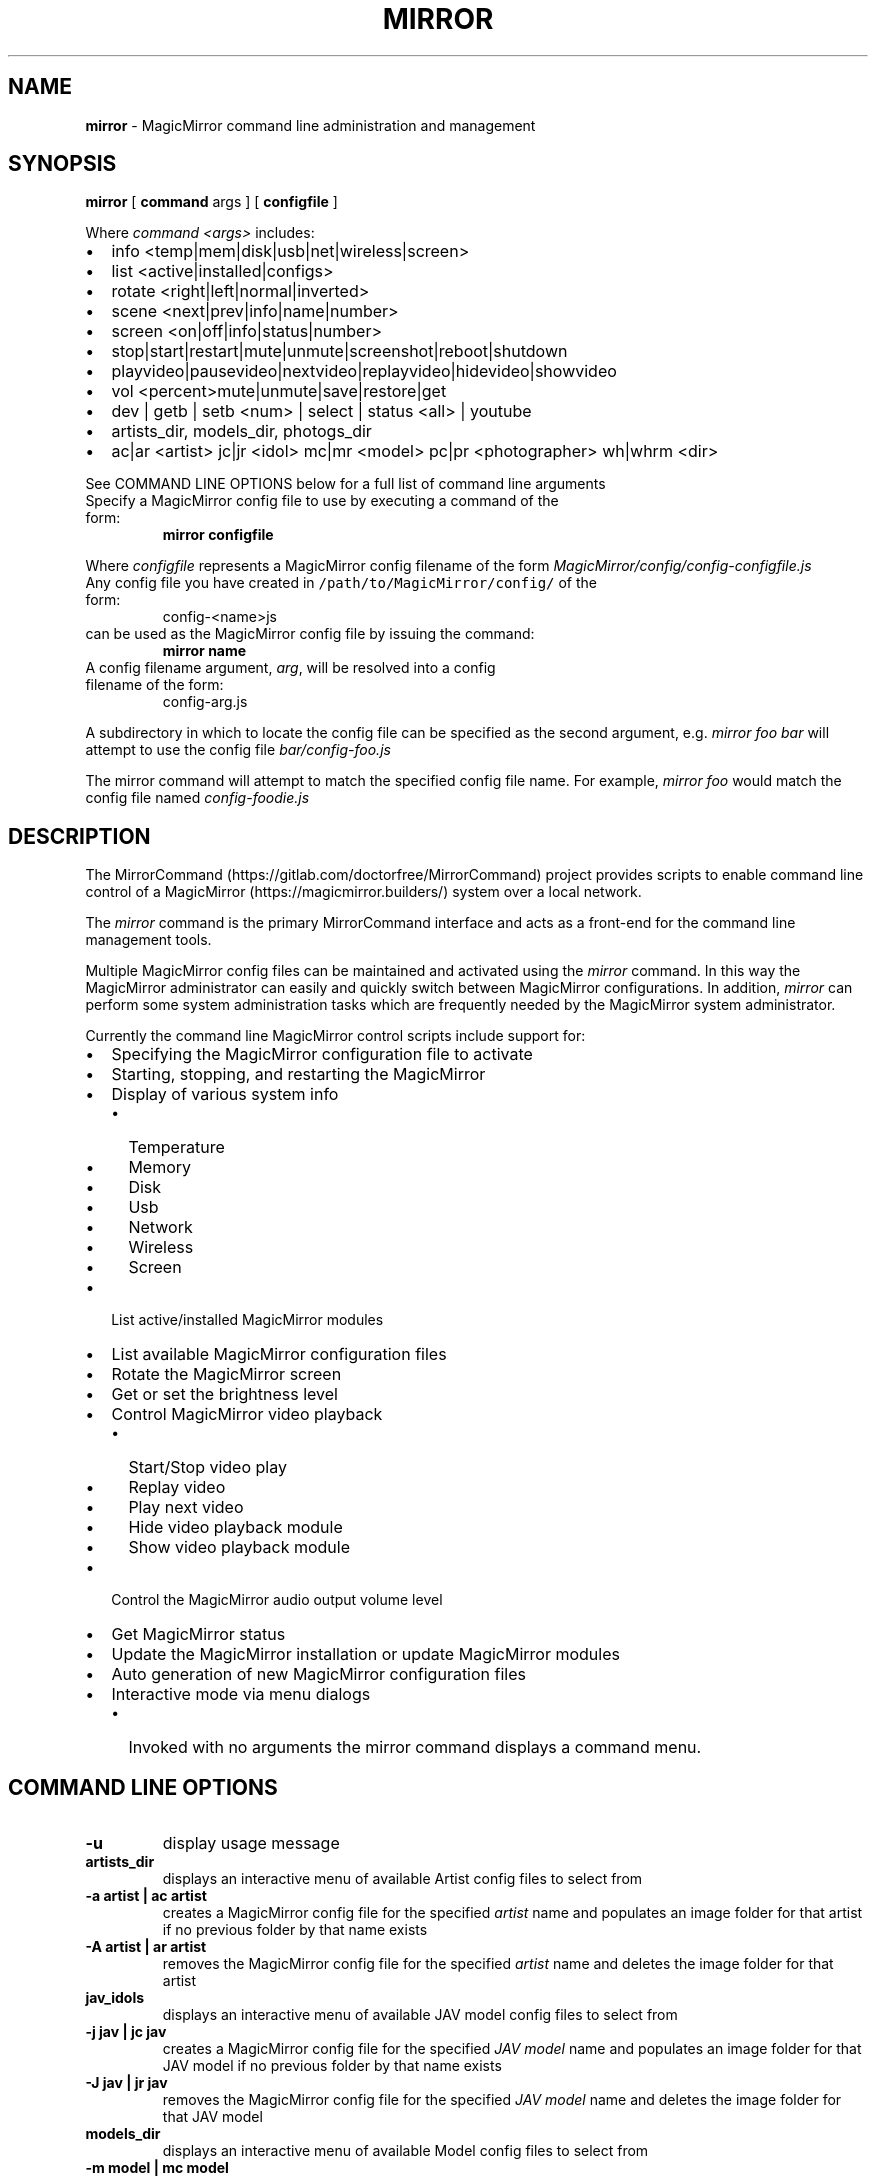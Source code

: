.\" Automatically generated by Pandoc 2.17.1.1
.\"
.\" Define V font for inline verbatim, using C font in formats
.\" that render this, and otherwise B font.
.ie "\f[CB]x\f[]"x" \{\
. ftr V B
. ftr VI BI
. ftr VB B
. ftr VBI BI
.\}
.el \{\
. ftr V CR
. ftr VI CI
. ftr VB CB
. ftr VBI CBI
.\}
.TH "MIRROR" "1" "December 06, 2021" "mirror 2.7" "User Manual"
.hy
.SH NAME
.PP
\f[B]mirror\f[R] - MagicMirror command line administration and
management
.SH SYNOPSIS
.PP
\f[B]mirror\f[R] [ \f[B]command\f[R] args ] [ \f[B]configfile\f[R] ]
.PP
Where \f[I]command <args>\f[R] includes:
.IP \[bu] 2
info <temp|mem|disk|usb|net|wireless|screen>
.IP \[bu] 2
list <active|installed|configs>
.IP \[bu] 2
rotate <right|left|normal|inverted>
.IP \[bu] 2
scene <next|prev|info|name|number>
.IP \[bu] 2
screen <on|off|info|status|number>
.IP \[bu] 2
stop|start|restart|mute|unmute|screenshot|reboot|shutdown
.IP \[bu] 2
playvideo|pausevideo|nextvideo|replayvideo|hidevideo|showvideo
.IP \[bu] 2
vol <percent>mute|unmute|save|restore|get
.IP \[bu] 2
dev | getb | setb <num> | select | status <all> | youtube
.IP \[bu] 2
artists_dir, models_dir, photogs_dir
.IP \[bu] 2
ac|ar <artist> jc|jr <idol> mc|mr <model> pc|pr <photographer> wh|whrm
<dir>
.PP
See COMMAND LINE OPTIONS below for a full list of command line arguments
.TP
Specify a MagicMirror config file to use by executing a command of the form:
\f[B]mirror configfile\f[R]
.PP
Where \f[I]configfile\f[R] represents a MagicMirror config filename of
the form \f[I]MagicMirror/config/config-configfile.js\f[R]
.TP
Any config file you have created in \f[V]/path/to/MagicMirror/config/\f[R] of the form:
config-<name>js
.TP
can be used as the MagicMirror config file by issuing the command:
\f[B]mirror name\f[R]
.TP
A config filename argument, \f[I]arg\f[R], will be resolved into a config filename of the form:
config-arg.js
.PP
A subdirectory in which to locate the config file can be specified as
the second argument, e.g.
\f[I]mirror foo bar\f[R] will attempt to use the config file
\f[I]bar/config-foo.js\f[R]
.PP
The mirror command will attempt to match the specified config file name.
For example, \f[I]mirror foo\f[R] would match the config file named
\f[I]config-foodie.js\f[R]
.SH DESCRIPTION
.PP
The MirrorCommand (https://gitlab.com/doctorfree/MirrorCommand) project
provides scripts to enable command line control of a
MagicMirror (https://magicmirror.builders/) system over a local network.
.PP
The \f[I]mirror\f[R] command is the primary MirrorCommand interface and
acts as a front-end for the command line management tools.
.PP
Multiple MagicMirror config files can be maintained and activated using
the \f[I]mirror\f[R] command.
In this way the MagicMirror administrator can easily and quickly switch
between MagicMirror configurations.
In addition, \f[I]mirror\f[R] can perform some system administration
tasks which are frequently needed by the MagicMirror system
administrator.
.PP
Currently the command line MagicMirror control scripts include support
for:
.IP \[bu] 2
Specifying the MagicMirror configuration file to activate
.IP \[bu] 2
Starting, stopping, and restarting the MagicMirror
.IP \[bu] 2
Display of various system info
.RS 2
.IP \[bu] 2
Temperature
.IP \[bu] 2
Memory
.IP \[bu] 2
Disk
.IP \[bu] 2
Usb
.IP \[bu] 2
Network
.IP \[bu] 2
Wireless
.IP \[bu] 2
Screen
.RE
.IP \[bu] 2
List active/installed MagicMirror modules
.IP \[bu] 2
List available MagicMirror configuration files
.IP \[bu] 2
Rotate the MagicMirror screen
.IP \[bu] 2
Get or set the brightness level
.IP \[bu] 2
Control MagicMirror video playback
.RS 2
.IP \[bu] 2
Start/Stop video play
.IP \[bu] 2
Replay video
.IP \[bu] 2
Play next video
.IP \[bu] 2
Hide video playback module
.IP \[bu] 2
Show video playback module
.RE
.IP \[bu] 2
Control the MagicMirror audio output volume level
.IP \[bu] 2
Get MagicMirror status
.IP \[bu] 2
Update the MagicMirror installation or update MagicMirror modules
.IP \[bu] 2
Auto generation of new MagicMirror configuration files
.IP \[bu] 2
Interactive mode via menu dialogs
.RS 2
.IP \[bu] 2
Invoked with no arguments the mirror command displays a command menu.
.RE
.SH COMMAND LINE OPTIONS
.TP
\f[B]-u\f[R]
display usage message
.TP
\f[B]artists_dir\f[R]
displays an interactive menu of available Artist config files to select
from
.TP
\f[B]-a artist | ac artist\f[R]
creates a MagicMirror config file for the specified \f[I]artist\f[R]
name and populates an image folder for that artist if no previous folder
by that name exists
.TP
\f[B]-A artist | ar artist\f[R]
removes the MagicMirror config file for the specified \f[I]artist\f[R]
name and deletes the image folder for that artist
.TP
\f[B]jav_idols\f[R]
displays an interactive menu of available JAV model config files to
select from
.TP
\f[B]-j jav | jc jav\f[R]
creates a MagicMirror config file for the specified \f[I]JAV model\f[R]
name and populates an image folder for that JAV model if no previous
folder by that name exists
.TP
\f[B]-J jav | jr jav\f[R]
removes the MagicMirror config file for the specified \f[I]JAV
model\f[R] name and deletes the image folder for that JAV model
.TP
\f[B]models_dir\f[R]
displays an interactive menu of available Model config files to select
from
.TP
\f[B]-m model | mc model\f[R]
creates a MagicMirror config file for the specified \f[I]model\f[R] name
and populates an image folder for that model if no previous folder by
that name exists
.TP
\f[B]-M model | mr model\f[R]
removes the MagicMirror config file for the specified \f[I]model\f[R]
name and deletes the image folder for that model
.TP
\f[B]photogs_dir\f[R]
displays an interactive menu of available Photographer config files to
select from
.TP
\f[B]-p photographer | pc photographer\f[R]
creates a MagicMirror config file for the specified
\f[I]photographer\f[R] name and populates an image folder for that
photographer if no previous folder by that name exists
.TP
\f[B]-P photographer | pr photographer\f[R]
removes the MagicMirror config file for the specified
\f[I]photographer\f[R] name and deletes the image folder for that
photographer
.TP
\f[B]-w tagname | whrm tagname\f[R]
creates a MagicMirror config file for the specified \f[I]Wallhaven
tag\f[R] name and populates an image folder for that Wallhaven tag if no
previous folder by that name exists
.TP
\f[B]-W tagname | wh tagname\f[R]
removes the MagicMirror config file for the specified \f[I]Wallhaven
tag\f[R] name and deletes the image folder for that Wallhaven tag
.TP
\f[B]-X number\f[R]
Sets the default screen to use for MagicMirror display and moves an
existing MagicMirror window to that screen number
.TP
\f[B]youtube\f[R]
displays an interactive menu of available YouTube config files to select
from
.TP
\f[B]-b brightness | setb brightness\f[R]
sets the brightness level of the MagicMirror screen,
\f[I]brightness\f[R] is an integer between 0 and 200
.TP
\f[B]-B | getb\f[R]
gets the brightness level of the MagicMirror screen
.TP
\f[B]select\f[R]
displays an interactive menu of available config files to select from
.TP
\f[B]-c name | name\f[R]
validates the specified MagicMirror config file, if valid sets the
active config file to \f[I]config/config-name.js\f[R] and restarts
MagicMirror
.TP
\f[B]-d\f[R]
start MagicMirror in developer/debug mode
.TP
\f[B]-i comp | info comp\f[R]
get system information on \f[I]comp\f[R] where \f[I]comp\f[R] can be
all|temp|mem|disk|usb|net|wireless|screen
.TP
\f[B]-I\f[R]
get system information on all componentes
.TP
\f[B]-l comp | list comp\f[R]
lists the specified component \f[I]comp\f[R] which can be one of
active|installed|configs to list active modules, installed modules, or
available configs
.TP
\f[B]-r direction | rotate direction\f[R]
rotate screen where \f[I]direction\f[R] can be one of \[aq]left\[aq],
\[aq]right\[aq], \[aq]inverted\[aq], or \[aq]normal\[aq]
.TP
\f[B]-s power | screen power\f[R]
control screen power where \f[I]power\f[R] can be one of \[aq]on\[aq],
\[aq]off\[aq], \[aq]status\[aq], or \[aq]info\[aq]
.TP
\f[B]-S\f[R]
get screen info
.TP
\f[B]-v volume | mute | unmute | vol volume\f[R]
set mirror audio volume level where \f[I]volume\f[R] can be one of
\[aq]mute\[aq], \[aq]unmute\[aq], \[aq]save\[aq], \[aq]restore\[aq],
\[aq]get\[aq], or an integer representing the percentage of full volume
desired
.TP
\f[B]-Z | screenshot\f[R]
take a screenshot of the MagicMirror display and save the image in
\[ti]/Pictures/ScreenShots/
.TP
\f[B]videoplayback\f[R]
displays an interactive menu of video playback controls
.TP
\f[B]-V | videopause | videoplay | pausevideo | playvideo\f[R]
toggle video play
.TP
\f[B]-R | replayvideo | videoreplay\f[R]
replay video
.TP
\f[B]-H | hidevideo | videohide\f[R]
Hide video
.TP
\f[B]-h | showvideo | videoshow\f[R]
Show video
.TP
\f[B]-N | nextvideo | videonext\f[R]
Next video
.TP
\f[B]next scene | nextscene | scenenext\f[R]
display next configured MMM-Scenes module scene
.TP
\f[B]prev scene | prevscene | sceneprev\f[R]
display previous configured MMM-Scenes module scene
.TP
\f[B]scene control\f[R]
controls configured active MMM-Scenes module scenes where
\f[I]control\f[R] can be one of \[aq]next\[aq], \[aq]prev\[aq],
\[aq]info\[aq], or a scene name to activate.
If no \f[I]control\f[R] is specified then the next scene is displayed
.TP
\f[B]dev\f[R]
restart MagicMirror in developer/debug mode
.TP
\f[B]reboot\f[R]
reboot MagicMirror
.TP
\f[B]shutdown\f[R]
shutdown MagicMirror
.TP
\f[B]restart\f[R]
restart MagicMirror
.TP
\f[B]start\f[R]
start MagicMirror
.TP
\f[B]stop\f[R]
stop MagicMirror
.TP
\f[B]status\f[R]
reports status of MagicMirror and active config
.TP
\f[B]update [modules]\f[R]
update the MagicMirror installation or update MagicMirror modules
.SH EXAMPLES
.TP
\f[B]mirror\f[R]
Invoked with no arguments the mirror command displays a command menu
.TP
\f[B]mirror list active\f[R]
lists active modules
.TP
\f[B]mirror list configs\f[R]
lists available configuration files
.TP
\f[B]mirror restart\f[R]
Restart MagicMirror
.TP
\f[B]mirror fractals\f[R]
Installs configuration file config-fractals.js and restarts MagicMirror
.TP
\f[B]mirror info\f[R]
Displays all MagicMirror system information
.TP
\f[B]mirror info screen\f[R]
Displays MagicMirror screen information
.TP
\f[B]mirror dev\f[R]
Restarts the mirror in developer mode
.TP
\f[B]mirror rotate left/right/normal/inverted\f[R]
rotates the screen left, right, inverted, or normal
.TP
\f[B]mirror screen 2\f[R]
Move the MagicMirror window to the secondary monitor
.TP
\f[B]mirror screen switch\f[R]
Switch the screen on which the MagicMirror window is displayed
.TP
\f[B]mirror screen on\f[R]
Turns the Display ON
.TP
\f[B]mirror screen off\f[R]
Turns the Display OFF
.TP
\f[B]mirror screenshot\f[R]
Takes a screenshot of the MagicMirror
.TP
\f[B]mirror status [all]\f[R]
Displays MagicMirror status, checks config syntax
.TP
\f[B]mirror update\f[R]
Update the MagicMirror installation
.TP
\f[B]mirror update modules\f[R]
Update the installed MagicMirror modules
.TP
\f[B]mirror getb\f[R]
Displays current MagicMirror brightness level
.TP
\f[B]mirror setb 150\f[R]
Sets MagicMirror brightness level to 150
.TP
\f[B]mirror vol 50\f[R]
Sets MagicMirror volume level to 50
.TP
\f[B]mirror wh foobar\f[R]
Creates and activates a slideshow config with pics in foobar
.TP
\f[B]mirror whrm foobar\f[R]
Deactivate and remove slideshow in foobar
.SH AUTHORS
.PP
Written by Ronald Record <<github@ronrecord.com>>
.SH LICENSING
.PP
MIRROR is distributed under an Open Source license.
See the file LICENSE in the MIRROR source distribution for information
on terms & conditions for accessing and otherwise using MIRROR and for a
DISCLAIMER OF ALL WARRANTIES.
.SH BUGS
.PP
Submit bug reports online at:
<<https://gitlab.com/doctorfree/MirrorCommand/issues>>
.SH SEE ALSO
.PP
Full documentation and sources at:
<<https://gitlab.com/doctorfree/MirrorCommand>>
